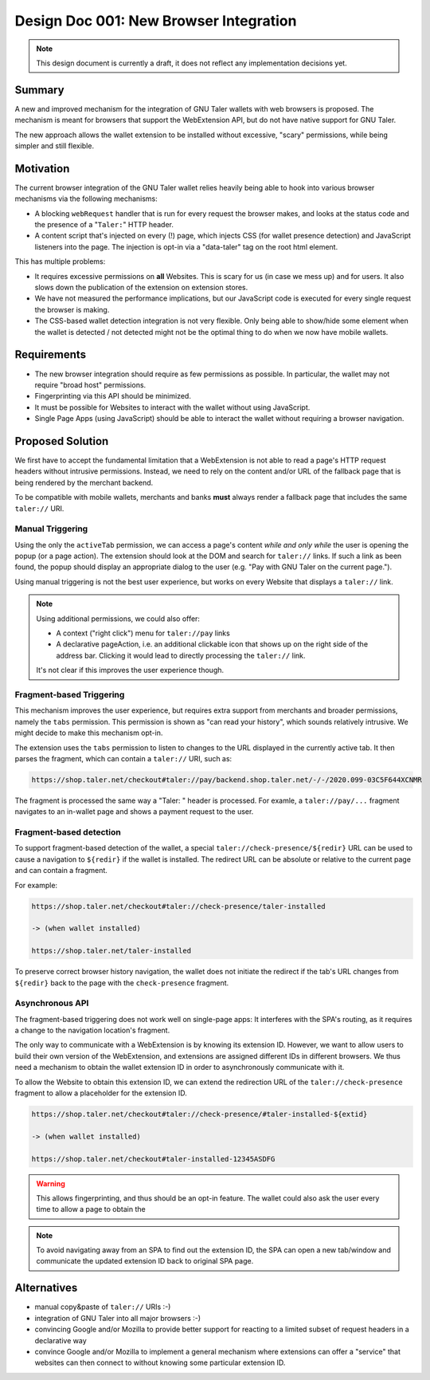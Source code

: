 Design Doc 001: New Browser Integration
#######################################

.. note::

  This design document is currently a draft, it
  does not reflect any implementation decisions yet.

Summary
=======

A new and improved mechanism for the integration of GNU Taler wallets with web
browsers is proposed.  The mechanism is meant for browsers that support the
WebExtension API, but do not have native support for GNU Taler.

The new approach allows the wallet extension to be installed without
excessive, "scary" permissions, while being simpler and still flexible.


Motivation
==========

The current browser integration of the GNU Taler wallet relies heavily being
able to hook into various browser mechanisms via the following mechanisms:

* A blocking ``webRequest`` handler that is run for every request the browser
  makes, and looks at the status code and the presence of a "``Taler:``" HTTP header.
* A content script that's injected on every (!) page, which injects CSS (for
  wallet presence detection) and JavaScript listeners into the page.  The
  injection is opt-in via a "data-taler" tag on the root html element.

This has multiple problems:

* It requires excessive permissions on **all** Websites.  This is scary for us (in case we mess up)
  and for users.  It also slows down the publication of the extension on extension stores.
* We have not measured the performance implications, but our JavaScript code is executed for every
  single request the browser is making.
* The CSS-based wallet detection integration is not very flexible.  Only being able
  to show/hide some element when the wallet is detected / not detected might not be
  the optimal thing to do when we now have mobile wallets.


Requirements
============

* The new browser integration should require as few permissions as possible.
  In particular, the wallet may not require "broad host" permissions.
* Fingerprinting via this API should be minimized.
* It must be possible for Websites to interact with the wallet without using JavaScript.
* Single Page Apps (using JavaScript) should be able to interact the wallet without
  requiring a browser navigation.


Proposed Solution
=================

We first have to accept the fundamental limitation that a WebExtension is not
able to read a page's HTTP request headers without intrusive permissions.
Instead, we need to rely on the content and/or URL of the fallback page that is
being rendered by the merchant backend.

To be compatible with mobile wallets, merchants and banks **must** always render a fallback
page that includes the same ``taler://`` URI.

Manual Triggering
-----------------

Using the only the ``activeTab`` permission, we can access a page's content
*while and only while* the user is opening the popup (or a page action).
The extension should look at the DOM and search for ``taler://`` links.
If such a link as been found, the popup should display an appropriate
dialog to the user (e.g. "Pay with GNU Taler on the current page.").

Using manual triggering is not the best user experience, but works on every Website
that displays a ``taler://`` link.

.. note::

  Using additional permissions, we could also offer:

  * A context ("right click") menu for ``taler://pay`` links
  * A declarative pageAction, i.e. an additional clickable icon that shows up
    on the right side of the address bar.  Clicking it would lead to directly
    processing the ``taler://`` link.

  It's not clear if this improves the user experience though.


Fragment-based Triggering
-------------------------

This mechanism improves the user experience, but requires extra support from merchants
and broader permissions, namely the ``tabs`` permission.  This permission
is shown as "can read your history", which sounds relatively intrusive.
We might decide to make this mechanism opt-in.

The extension uses the ``tabs`` permission to listen to changes to the
URL displayed in the currently active tab.  It then parses the fragment,
which can contain a ``taler://`` URI, such as:

.. code:: none

  https://shop.taler.net/checkout#taler://pay/backend.shop.taler.net/-/-/2020.099-03C5F644XCNMR

The fragment is processed the same way a "Taler: " header is processed.
For examle, a ``taler://pay/...`` fragment navigates to an in-wallet page
and shows a payment request to the user.


Fragment-based detection
------------------------

To support fragment-based detection of the wallet, a special
``taler://check-presence/${redir}`` URL can be used to cause a navigation to
``${redir}`` if the wallet is installed.  The redirect URL can be absolute or
relative to the current page and can contain a fragment.

For example:

.. code:: none

  https://shop.taler.net/checkout#taler://check-presence/taler-installed

  -> (when wallet installed)

  https://shop.taler.net/taler-installed


To preserve correct browser history navigation, the wallet does not initiate the redirect if
the tab's URL changes from ``${redir}`` back to the page with the ``check-presence`` fragment.


Asynchronous API
----------------

The fragment-based triggering does not work well on single-page apps: It
interferes with the SPA's routing, as it requires a change to the navigation
location's fragment.

The only way to communicate with a WebExtension is by knowing its extension ID.
However, we want to allow users to build their own version of the WebExtension,
and extensions are assigned different IDs in different browsers.  We thus need
a mechanism to obtain the wallet extension ID in order to asynchronously communicate
with it.

To allow the Website to obtain this extension ID, we can extend the redirection URL
of the ``taler://check-presence`` fragment to allow a placeholder for the extension ID.

.. code:: none

  https://shop.taler.net/checkout#taler://check-presence/#taler-installed-${extid}

  -> (when wallet installed)

  https://shop.taler.net/checkout#taler-installed-12345ASDFG

.. warning::

  This allows fingerprinting, and thus should be an opt-in feature.
  The wallet could also ask the user every time to allow a page to obtain the

.. note::

  To avoid navigating away from an SPA to find out the extension ID, the SPA
  can open a new tab/window and communicate the updated extension ID back to
  original SPA page.


Alternatives
============

* manual copy&paste of ``taler://`` URIs :-)
* integration of GNU Taler into all major browsers :-)
* convincing Google and/or Mozilla to provide better support
  for reacting to a limited subset of request headers in
  a declarative way
* convince Google and/or Mozilla to implement a general mechanism
  where extensions can offer a "service" that websites can then
  connect to without knowing some particular extension ID.
